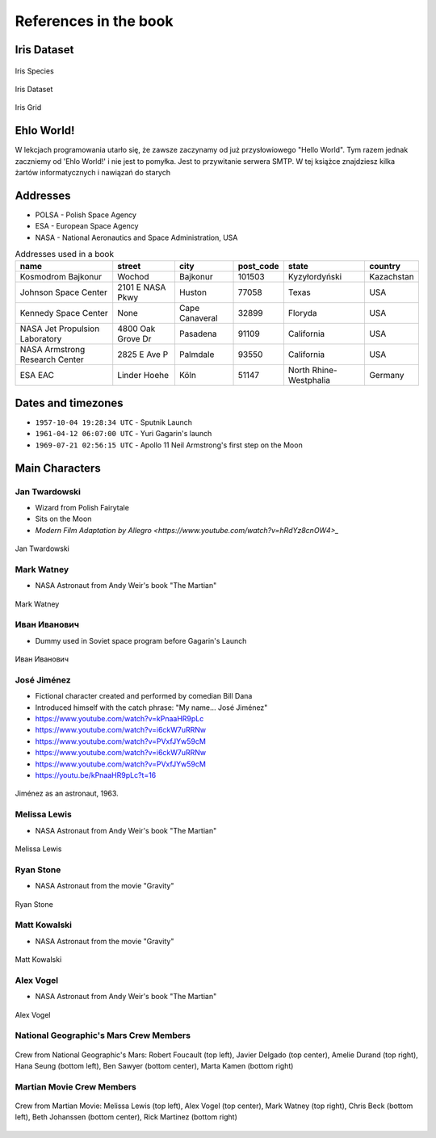 **********************
References in the book
**********************


Iris Dataset
============
.. figure:: img/iris-species.jpg
    :scale: 50%
    :align: center

    Iris Species

.. figure:: img/iris-dataset.png
    :scale: 50%
    :align: center

    Iris Dataset

.. figure:: img/iris-grid.png
    :scale: 50%
    :align: center

    Iris Grid


Ehlo World!
===========
W lekcjach programowania utarło się, że zawsze zaczynamy od już przysłowiowego "Hello World".
Tym razem jednak zaczniemy od 'Ehlo World!' i nie jest to pomyłka.
Jest to przywitanie serwera SMTP.
W tej książce znajdziesz kilka żartów informatycznych i nawiązań do starych


Addresses
=========
* POLSA - Polish Space Agency
* ESA - European Space Agency
* NASA - National Aeronautics and Space Administration, USA

.. csv-table:: Addresses used in a book
    :header-rows: 1

    "name", "street", "city", "post_code", "state", "country"
    "Kosmodrom Bajkonur", "Wochod", "Bajkonur", "101503", "Kyzyłordyński", "Kazachstan"
    "Johnson Space Center", "2101 E NASA Pkwy", "Huston", "77058", "Texas", "USA"
    "Kennedy Space Center", None, "Cape Canaveral", "32899", "Floryda", "USA"
    "NASA Jet Propulsion Laboratory", "4800 Oak Grove Dr", "Pasadena", "91109", "California", "USA"
    "NASA Armstrong Research Center", "2825 E Ave P", "Palmdale", 93550, "California", "USA"
    "ESA EAC", "Linder Hoehe", "Köln", "51147", "North Rhine-Westphalia", "Germany"


Dates and timezones
===================
* ``1957-10-04 19:28:34 UTC`` - Sputnik Launch
* ``1961-04-12 06:07:00 UTC`` - Yuri Gagarin's launch
* ``1969-07-21 02:56:15 UTC`` - Apollo 11 Neil Armstrong's first step on the Moon


Main Characters
===============

Jan Twardowski
--------------
* Wizard from Polish Fairytale
* Sits on the Moon
* `Modern Film Adaptation by Allegro <https://www.youtube.com/watch?v=hRdYz8cnOW4>_`

.. figure:: img/jan-twardowski.jpg
    :scale: 50%
    :align: center

    Jan Twardowski

Mark Watney
-----------
* NASA Astronaut from Andy Weir's book "The Martian"

.. figure:: img/mark-watney.jpg
    :scale: 25%
    :align: center

    Mark Watney

Иван Иванович
-------------
* Dummy used in Soviet space program before Gagarin's Launch

.. figure:: img/ivan-ivanovich.jpg
    :scale: 50%
    :align: center

    Иван Иванович

.. _José Jiménez:

José Jiménez
------------
* Fictional character created and performed by comedian Bill Dana
* Introduced himself with the catch phrase: "My name... José Jiménez"

* https://www.youtube.com/watch?v=kPnaaHR9pLc
* https://www.youtube.com/watch?v=i6ckW7uRRNw
* https://www.youtube.com/watch?v=PVxfJYw59cM
* https://www.youtube.com/watch?v=i6ckW7uRRNw
* https://www.youtube.com/watch?v=PVxfJYw59cM
* https://youtu.be/kPnaaHR9pLc?t=16

.. figure:: img/jose-jimenez.jpg
    :scale: 50%
    :align: center

    Jiménez as an astronaut, 1963.

Melissa Lewis
-------------
* NASA Astronaut from Andy Weir's book "The Martian"

.. figure:: img/melissa-lewis.jpg
    :scale: 25%
    :align: center

    Melissa Lewis

Ryan Stone
----------
* NASA Astronaut from the movie "Gravity"

.. figure:: img/ryan-stone.jpg
    :scale: 50%
    :align: center

    Ryan Stone

Matt Kowalski
-------------
* NASA Astronaut from the movie "Gravity"

.. figure:: img/matt-kowalski.jpg
    :scale: 50%
    :align: center

    Matt Kowalski

Alex Vogel
----------
* NASA Astronaut from Andy Weir's book "The Martian"

.. figure:: img/alex-vogel.jpg
    :scale: 25%
    :align: center

    Alex Vogel

National Geographic's Mars Crew Members
---------------------------------------
.. figure:: img/crew-mars-natgeo.jpg
    :scale: 50%
    :align: center

    Crew from National Geographic's Mars: Robert Foucault (top left), Javier Delgado (top center), Amelie Durand (top right), Hana Seung (bottom left), Ben Sawyer (bottom center), Marta Kamen (bottom right)

Martian Movie Crew Members
--------------------------
.. figure:: img/crew-martian.jpg
    :scale: 40%
    :align: center

    Crew from Martian Movie: Melissa Lewis (top left), Alex Vogel (top center), Mark Watney (top right), Chris Beck (bottom left), Beth Johanssen (bottom center), Rick Martinez (bottom right)
